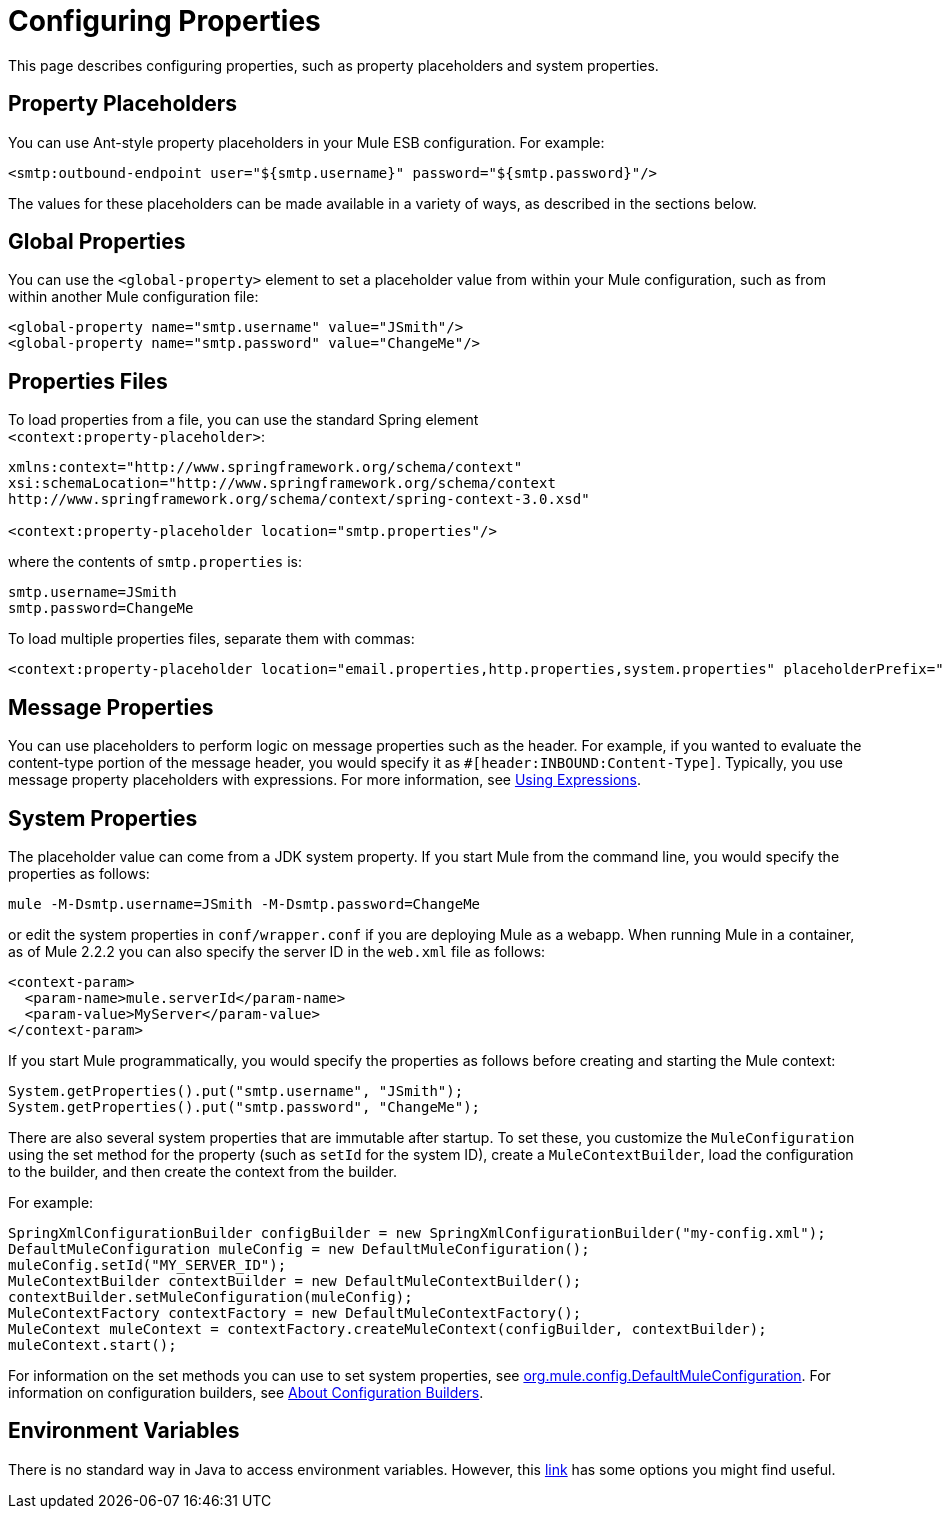 = Configuring Properties

This page describes configuring properties, such as property placeholders and system properties.

== Property Placeholders

You can use Ant-style property placeholders in your Mule ESB configuration. For example:

[source]
----
<smtp:outbound-endpoint user="${smtp.username}" password="${smtp.password}"/>
----

The values for these placeholders can be made available in a variety of ways, as described in the sections below.

== Global Properties

You can use the `<global-property>` element to set a placeholder value from within your Mule configuration, such as from within another Mule configuration file:

[source]
----
<global-property name="smtp.username" value="JSmith"/>
<global-property name="smtp.password" value="ChangeMe"/>
----

== Properties Files

To load properties from a file, you can use the standard Spring element +
`<context:property-placeholder>`:

[source]
----
xmlns:context="http://www.springframework.org/schema/context"
xsi:schemaLocation="http://www.springframework.org/schema/context
http://www.springframework.org/schema/context/spring-context-3.0.xsd"

<context:property-placeholder location="smtp.properties"/>
----

where the contents of `smtp.properties` is:

[source]
----
smtp.username=JSmith
smtp.password=ChangeMe
----

To load multiple properties files, separate them with commas:

[source]
----
<context:property-placeholder location="email.properties,http.properties,system.properties" placeholderPrefix="${"/>
----

== Message Properties

You can use placeholders to perform logic on message properties such as the header. For example, if you wanted to evaluate the content-type portion of the message header, you would specify it as `#[header:INBOUND:Content-Type]`. Typically, you use message property placeholders with expressions. For more information, see link:/documentation-3.2/display/32X/Using+Expressions[Using Expressions].

== System Properties

The placeholder value can come from a JDK system property. If you start Mule from the command line, you would specify the properties as follows:

[source]
----
mule -M-Dsmtp.username=JSmith -M-Dsmtp.password=ChangeMe
----

or edit the system properties in `conf/wrapper.conf` if you are deploying Mule as a webapp. When running Mule in a container, as of Mule 2.2.2 you can also specify the server ID in the `web.xml` file as follows:

[source]
----
<context-param>
  <param-name>mule.serverId</param-name>
  <param-value>MyServer</param-value>
</context-param>
----

If you start Mule programmatically, you would specify the properties as follows before creating and starting the Mule context:

[source]
----
System.getProperties().put("smtp.username", "JSmith");
System.getProperties().put("smtp.password", "ChangeMe");
----

There are also several system properties that are immutable after startup. To set these, you customize the `MuleConfiguration` using the set method for the property (such as `setId` for the system ID), create a `MuleContextBuilder`, load the configuration to the builder, and then create the context from the builder.

For example:

[source]
----
SpringXmlConfigurationBuilder configBuilder = new SpringXmlConfigurationBuilder("my-config.xml");
DefaultMuleConfiguration muleConfig = new DefaultMuleConfiguration();
muleConfig.setId("MY_SERVER_ID");
MuleContextBuilder contextBuilder = new DefaultMuleContextBuilder();
contextBuilder.setMuleConfiguration(muleConfig);
MuleContextFactory contextFactory = new DefaultMuleContextFactory();
MuleContext muleContext = contextFactory.createMuleContext(configBuilder, contextBuilder);
muleContext.start(); 
----

For information on the set methods you can use to set system properties, see http://www.mulesoft.org/docs/site/current/apidocs/org/mule/config/DefaultMuleConfiguration.html[org.mule.config.DefaultMuleConfiguration]. For information on configuration builders, see link:/documentation-3.2/display/32X/About+Configuration+Builders[About Configuration Builders].

== Environment Variables

There is no standard way in Java to access environment variables. However, this http://forum.springframework.org/showthread.php?t=9591[link] has some options you might find useful.
